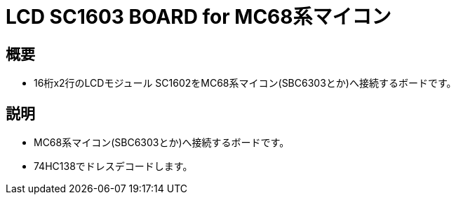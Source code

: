 = LCD SC1603 BOARD for MC68系マイコン 

== 概要
* 16桁x2行のLCDモジュール SC1602をMC68系マイコン(SBC6303とか)へ接続するボードです。

== 説明
* MC68系マイコン(SBC6303とか)へ接続するボードです。
* 74HC138でドレスデコードします。
